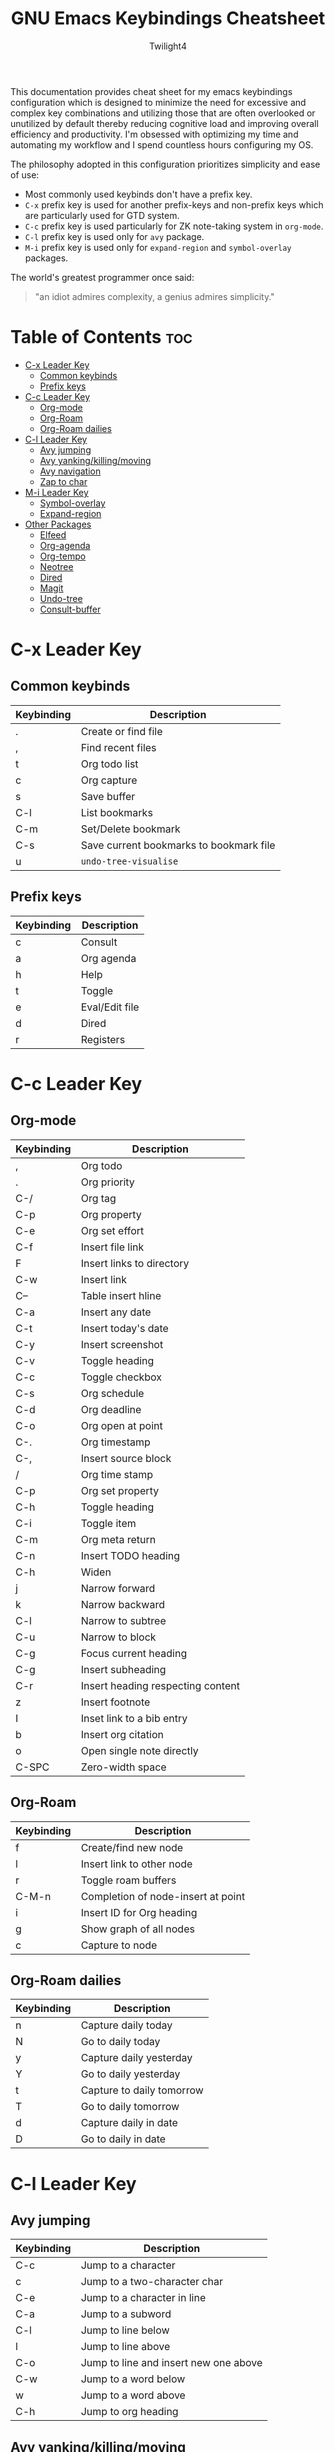 #+title: GNU Emacs Keybindings Cheatsheet
#+AUTHOR: Twilight4

This documentation provides cheat sheet for my emacs keybindings configuration which is designed to minimize the need for excessive and complex key combinations and utilizing those that are often overlooked or unutilized by default thereby reducing cognitive load and improving overall efficiency and productivity.
I'm obsessed with optimizing my time and automating my workflow and I spend countless hours configuring my OS.

The philosophy adopted in this configuration prioritizes simplicity and ease of use:
  - Most commonly used keybinds don't have a prefix key.
  - =C-x= prefix key is used for another prefix-keys and non-prefix keys which are particularly used for GTD system.
  - =C-c= prefix key is used particularly for ZK note-taking system in =org-mode=.
  - =C-l= prefix key is used only for =avy= package.
  - =M-i= prefix key is used only for =expand-region= and =symbol-overlay= packages.

The world's greatest programmer once said:
#+begin_quote
"an idiot admires complexity, a genius admires simplicity."
#+end_quote

* Table of Contents :toc:
- [[#c-x-leader-key][C-x Leader Key]]
  - [[#common-keybinds][Common keybinds]]
  - [[#prefix-keys][Prefix keys]]
- [[#c-c-leader-key][C-c Leader Key]]
  - [[#org-mode][Org-mode]]
  - [[#org-roam][Org-Roam]]
  - [[#org-roam-dailies][Org-Roam dailies]]
- [[#c-l-leader-key][C-l Leader Key]]
  - [[#avy-jumping][Avy jumping]]
  - [[#avy-yankingkillingmoving][Avy yanking/killing/moving]]
  - [[#avy-navigation][Avy navigation]]
  - [[#zap-to-char][Zap to char]]
- [[#m-i-leader-key][M-i Leader Key]]
  - [[#symbol-overlay][Symbol-overlay]]
  - [[#expand-region][Expand-region]]
- [[#other-packages][Other Packages]]
  - [[#elfeed][Elfeed]]
  - [[#org-agenda][Org-agenda]]
  - [[#org-tempo][Org-tempo]]
  - [[#neotree][Neotree]]
  - [[#dired][Dired]]
  - [[#magit][Magit]]
  - [[#undo-tree][Undo-tree]]
  - [[#consult-buffer][Consult-buffer]]

* C-x Leader Key
** Common keybinds

| Keybinding | Description                             |
|------------+-----------------------------------------|
| .          | Create or find file                     |
| ,          | Find recent files                       |
| t          | Org todo list                           |
| c          | Org capture                             |
| s          | Save buffer                             |
| C-l        | List bookmarks                          |
| C-m        | Set/Delete bookmark                     |
| C-s        | Save current bookmarks to bookmark file |
| u          | =undo-tree-visualise=                     |

** Prefix keys

| Keybinding | Description    |
|------------+----------------|
| c          | Consult        |
| a          | Org agenda     |
| h          | Help           |
| t          | Toggle         |
| e          | Eval/Edit file |
| d          | Dired          |
| r          | Registers      |

* C-c Leader Key
** Org-mode

| Keybinding | Description                       |
|------------+-----------------------------------|
| ,          | Org todo                          |
| .          | Org priority                      |
| C-/        | Org tag                           |
| C-p        | Org property                      |
| C-e        | Org set effort                    |
| C-f        | Insert file link                  |
| F          | Insert links to directory         |
| C-w        | Insert link                       |
| C--        | Table insert hline                |
| C-a        | Insert any date                   |
| C-t        | Insert today's date               |
| C-y        | Insert screenshot                 |
| C-v        | Toggle heading                    |
| C-c        | Toggle checkbox                   |
| C-s        | Org schedule                      |
| C-d        | Org deadline                      |
| C-o        | Org open at point                 |
| C-.        | Org timestamp                     |
| C-,        | Insert source block               |
| /          | Org time stamp                    |
| C-p        | Org set property                  |
| C-h        | Toggle heading                    |
| C-i        | Toggle item                       |
| C-m        | Org meta return                   |
| C-n        | Insert TODO heading               |
| C-h        | Widen                             |
| j          | Narrow forward                    |
| k          | Narrow backward                   |
| C-l        | Narrow to subtree                 |
| C-u        | Narrow to block                   |
| C-g        | Focus current heading             |
| C-g        | Insert subheading                 |
| C-r        | Insert heading respecting content |
| z          | Insert footnote                   |
| I          | Inset link to a bib entry         |
| b          | Insert org citation               |
| o          | Open single note directly         |
| C-SPC      | Zero-width space                  |

** Org-Roam

| Keybinding | Description                        |
|------------+------------------------------------|
| f          | Create/find new node               |
| l          | Insert link to other node          |
| r          | Toggle roam buffers                |
| C-M-n      | Completion of node-insert at point |
| i          | Insert ID for Org heading          |
| g          | Show graph of all nodes            |
| c          | Capture to node                    |

** Org-Roam dailies

| Keybinding | Description               |
|------------+---------------------------|
| n          | Capture daily today       |
| N          | Go to daily today         |
| y          | Capture daily yesterday   |
| Y          | Go to daily yesterday     |
| t          | Capture to daily tomorrow |
| T          | Go to daily tomorrow      |
| d          | Capture daily in date     |
| D          | Go to daily in date       |

* C-l Leader Key
** Avy jumping

| Keybinding | Description                              |
|------------+------------------------------------------|
| C-c        | Jump to a character                      |
| c          | Jump to a two-character char              |
| C-e        | Jump to a character in line               |
| C-a        | Jump to a subword                        |
| C-l        | Jump to line below                       |
| l          | Jump to line above                       |
| C-o        | Jump to line and insert new one above    |
| C-w        | Jump to a word below                     |
| w          | Jump to a word above                     |
| C-h        | Jump to org heading                      |

** Avy yanking/killing/moving

| Keybinding | Description                           |
|------------+---------------------------------------|
| k          | Kill region                            |
| K          | Kill whole line                        |
| C-s        | Save region                            |
| s          | Save whole line                        |
| C-y        | Copy region                            |
| y          | Copy line                              |
| C-m        | Move region                            |
| m          | Move line                              |

** Avy navigation

| Keybinding | Description                               |
|------------+-------------------------------------------|
| C-n        | Next occurrence                           |
| C-p        | Previous occurrence                       |
| C-r        | Resume last Avy action                    |
| C-/        | Jump to previous Avy location             |
| C-i        | iSearch with Avy                          |
| C-t        | Transpose lines in region                 |

** Zap to char

| Keybinding | Description                        |
|------------+------------------------------------|
| C-z        | Kill up to char                    |
| C-x        | Kill up to, but not including char |

* M-i Leader Key
** Symbol-overlay

| Keybinding | Description               |
|------------+---------------------------|
| M-u        | Symbol put                |
| M-n        | Symbol jump next          |
| M-p        | Symbol jump prev          |
| M-P        | Symbol jump first         |
| M-N        | Symbol jump last          |
| M-f        | Symbol switch forward     |
| M-b        | Symbol switch backward    |
| M-a        | Symbol remove all         |
| M-s        | Symbol save               |
| M-t        | Symbol toggle in scope    |
| M-e        | Symbol echo mark          |
| M-d        | Symbol jump to definition |
| M-i        | Symbol isearch            |
| M-r        | Symbol query replace      |
| M-N        | Symbol rename             |

** Expand-region

| Keybinding | Description             |
|------------+-------------------------|
| w          | Mark word               |
| h          | Mark symbol             |
| H          | Mark symbol with prefix |
| a          | Mark next accessor      |
| c          | Mark method call        |
| q          | Mark inside quotes      |
| Q          | Mark outside quotes     |
| j          | Mark inside pairs       |
| J          | Mark outside pairs      |
| k          | Mark comment            |
| u          | Mark URL                |
| e          | Mark email              |
| d          | Mark defun              |
| l          | Mark sentence           |
| L          | Mark paragraph          |

* Other Packages
** Elfeed

| Keybinding | Description                                        |
|------------+----------------------------------------------------|
| g          | Refresh view of feed listing                       |
| G          | fetch feed updates from the servers                |
| s          | update the search filter (see tags)                |
| c          | clear the search filter                            |
| RET        | view selected entry in a buffer                    |
| b          | open selected entries in your browser (=browse-url=) |
| y          | copy selected entries URL to the clipboard         |
| r          | mark selected entries as read                      |
| u          | mark selected entries as unread                    |
| +          | add a specific tag to selected entries             |
| -          | remove a specific tag from selected entries        |
| s          | search with filter (=elfeed-search-set-filter=)      |
|            | =elfeed-search-clear-filter=                         |

** Org-agenda

| Keybinding | Description                   |
|------------+-------------------------------|
| g          | Refresh agenda view           |
| e          | Set effort                    |
| t          | Change TODO state             |
| TAB        | Show a preview, exit with "q" |
| j          | Journal schedule              |
| t          | Set tag                       |
| J/K        | Change priority               |
| o          | show on full screen           |
** Org-tempo

| Keybinding | Description                             |
|------------+-----------------------------------------|
| <a         | '#+BEGIN_EXPORT ascii' ... '#+END_EXPORT' |
| <c         | '#+BEGIN_CENTER' ... '#+END_CENTER'       |
| <C         | '#+BEGIN_COMMENT' ... '#+END_COMMENT'     |
| <e         | '#+BEGIN_EXAMPLE' ... '#+END_EXAMPLE'     |
| <E         | '#+BEGIN_EXPORT' ... '#+END_EXPORT'       |
| <h         | '#+BEGIN_EXPORT html' ... '#+END_EXPORT'  |
| <l         | '#+BEGIN_EXPORT latex' ... '#+END_EXPORT' |
| <q         | '#+BEGIN_QUOTE' ... '#+END_QUOTE'         |
| <s         | '#+BEGIN_SRC' ... '#+END_SRC'            |
| <v         | '#+BEGIN_VERSE' ... '#+END_VERSE'         |

** Neotree

| Keybinding  | Description                                                      |
|-------------+------------------------------------------------------------------|
| n/p         | Next/previous line                                               |
| SPC/RET/TAB | Open current iterm if it's a file. Fold/unfold if it's directory |
| U           | Go up a directory                                                |
| g           | Refresh                                                          |
| A           | Maximize/Minimize the Neotree widno                              |
| H           | Toggle display hidden files                                      |
| O           | Recursively open a directory                                     |
| C-c C-n     | Create a file or create a directory if filename ends with a '/'  |
| C-c C-d     | Delete a file or a directory                                     |
| C-c C-r     | Rename a file or a directory                                     |
| C-c C-c     | Change the root directory                                        |
| C-c C-p     | Copy a file or a directory                                       |

** Dired

| Keybinding | Description                                        |
|------------+----------------------------------------------------|
| h/j/k/l    | left/down/up/right                                 |
| C          | Create a new subdirectory                          |
| m          | Mark files or directories for operations           |
| u          | Unmark previously marked files or directories      |
| U          | Unmark all marked fiels or directories             |
| d          | Delete marked files or directories                 |
| R          | Rename/move current or marked files                |
| C          | Copy current or marked files                       |
| +          | Create an empty file                               |
| =          | Compare files with their backups or other versions |
| (          | Toggle detailed listing on/off                     |
| )          | Toggle git information on/off                      |
| TAB        | Toggle viewing subtree at point                    |
| Q          | Toggle read-only mode for the current Dired buffer |

** Magit

** Undo-tree

| Keybinding | Description                          |
|------------+--------------------------------------|
| C-/        | undo                                 |
| M-/        | redo                                 |
| C-p/n      | navigate through =undo-tree-visualise= |
| q          | quit                                 |

** Consult-buffer

| Keybinding | Description      |
|------------+------------------|
| b          | Buffers          |
| SPC        | Hidden buffers   |
| * SPC      | Modified buffers |
| f SPC      | Files            |
| r SPC      | File registers   |
| m SPC      | Bookmarks        |
| p SPC      | Project          |


